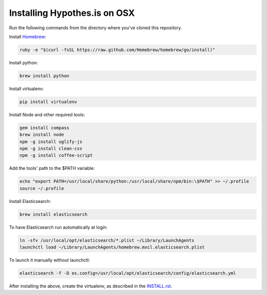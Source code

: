 Installing Hypothes.is on OSX
#############################

Run the following commands from the directory where you've cloned this repository.

Install `Homebrew
<http://brew.sh/>`_:

.. code-block:: bash

    ruby -e "$(curl -fsSL https://raw.github.com/Homebrew/homebrew/go/install)"

Install python:

.. code-block:: bash

    brew install python

Install virtualenv:

.. code-block:: bash

    pip install virtualenv

Install Node and other required tools:

.. code-block:: bash

    gem install compass
    brew install node
    npm -g install uglify-js
    npm -g install clean-css
    npm -g install coffee-script

Add the tools' path to the $PATH variable:

.. code-block:: bash

    echo "export PATH=/usr/local/share/python:/usr/local/share/npm/bin:\$PATH" >> ~/.profile
    source ~/.profile

Install Elasticsearch:

.. code-block:: bash

    brew install elasticsearch

To have Elasticsearch run automatically at login:

.. code-block:: bash

    ln -sfv /usr/local/opt/elasticsearch/*.plist ~/Library/LaunchAgents
    launchctl load ~/Library/LaunchAgents/homebrew.mxcl.elasticsearch.plist

To launch it manually without launchctl:

.. code-block:: bash

    elasticsearch -f -D es.config=/usr/local/opt/elasticsearch/config/elasticsearch.yml

After installing the above, create the virtualenv, as described in the `<INSTALL.rst>`_.

